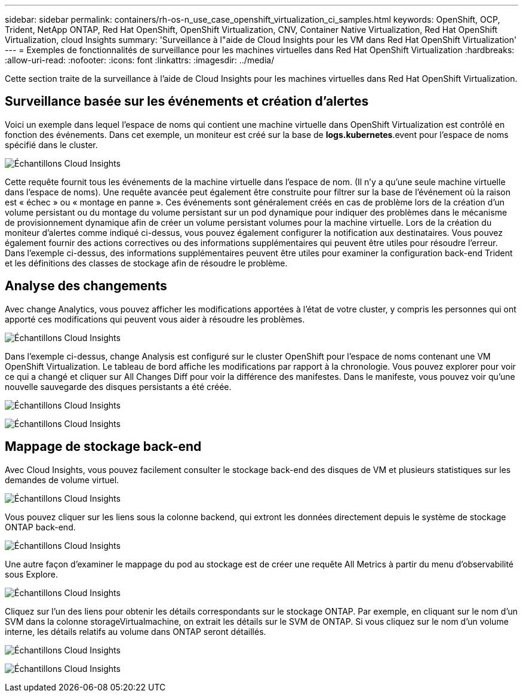 ---
sidebar: sidebar 
permalink: containers/rh-os-n_use_case_openshift_virtualization_ci_samples.html 
keywords: OpenShift, OCP, Trident, NetApp ONTAP, Red Hat OpenShift, OpenShift Virtualization, CNV, Container Native Virtualization, Red Hat OpenShift Virtualization, cloud Insights 
summary: 'Surveillance à l"aide de Cloud Insights pour les VM dans Red Hat OpenShift Virtualization' 
---
= Exemples de fonctionnalités de surveillance pour les machines virtuelles dans Red Hat OpenShift Virtualization
:hardbreaks:
:allow-uri-read: 
:nofooter: 
:icons: font
:linkattrs: 
:imagesdir: ../media/


[role="lead"]
Cette section traite de la surveillance à l'aide de Cloud Insights pour les machines virtuelles dans Red Hat OpenShift Virtualization.



== **Surveillance basée sur les événements et création d'alertes**

Voici un exemple dans lequel l'espace de noms qui contient une machine virtuelle dans OpenShift Virtualization est contrôlé en fonction des événements. Dans cet exemple, un moniteur est créé sur la base de **logs.kubernetes**.event pour l'espace de noms spécifié dans le cluster.

image:redhat_openshift_ci_samples_image1.png["Échantillons Cloud Insights"]

Cette requête fournit tous les événements de la machine virtuelle dans l'espace de nom. (Il n'y a qu'une seule machine virtuelle dans l'espace de noms). Une requête avancée peut également être construite pour filtrer sur la base de l'événement où la raison est « échec » ou « montage en panne ». Ces événements sont généralement créés en cas de problème lors de la création d'un volume persistant ou du montage du volume persistant sur un pod dynamique pour indiquer des problèmes dans le mécanisme de provisionnement dynamique afin de créer un volume persistant volumes pour la machine virtuelle.
Lors de la création du moniteur d'alertes comme indiqué ci-dessus, vous pouvez également configurer la notification aux destinataires. Vous pouvez également fournir des actions correctives ou des informations supplémentaires qui peuvent être utiles pour résoudre l'erreur. Dans l'exemple ci-dessus, des informations supplémentaires peuvent être utiles pour examiner la configuration back-end Trident et les définitions des classes de stockage afin de résoudre le problème.



== **Analyse des changements**

Avec change Analytics, vous pouvez afficher les modifications apportées à l'état de votre cluster, y compris les personnes qui ont apporté ces modifications qui peuvent vous aider à résoudre les problèmes.

image:redhat_openshift_ci_samples_image2.png["Échantillons Cloud Insights"]

Dans l'exemple ci-dessus, change Analysis est configuré sur le cluster OpenShift pour l'espace de noms contenant une VM OpenShift Virtualization. Le tableau de bord affiche les modifications par rapport à la chronologie. Vous pouvez explorer pour voir ce qui a changé et cliquer sur All Changes Diff pour voir la différence des manifestes. Dans le manifeste, vous pouvez voir qu'une nouvelle sauvegarde des disques persistants a été créée.

image:redhat_openshift_ci_samples_image3.png["Échantillons Cloud Insights"]

image:redhat_openshift_ci_samples_image4.png["Échantillons Cloud Insights"]



== **Mappage de stockage back-end**

Avec Cloud Insights, vous pouvez facilement consulter le stockage back-end des disques de VM et plusieurs statistiques sur les demandes de volume virtuel.

image:redhat_openshift_ci_samples_image5.png["Échantillons Cloud Insights"]

Vous pouvez cliquer sur les liens sous la colonne backend, qui extront les données directement depuis le système de stockage ONTAP back-end.

image:redhat_openshift_ci_samples_image6.png["Échantillons Cloud Insights"]

Une autre façon d'examiner le mappage du pod au stockage est de créer une requête All Metrics à partir du menu d'observabilité sous Explore.

image:redhat_openshift_ci_samples_image7.png["Échantillons Cloud Insights"]

Cliquez sur l'un des liens pour obtenir les détails correspondants sur le stockage ONTAP. Par exemple, en cliquant sur le nom d'un SVM dans la colonne storageVirtualmachine, on extrait les détails sur le SVM de ONTAP. Si vous cliquez sur le nom d'un volume interne, les détails relatifs au volume dans ONTAP seront détaillés.

image:redhat_openshift_ci_samples_image8.png["Échantillons Cloud Insights"]

image:redhat_openshift_ci_samples_image9.png["Échantillons Cloud Insights"]
